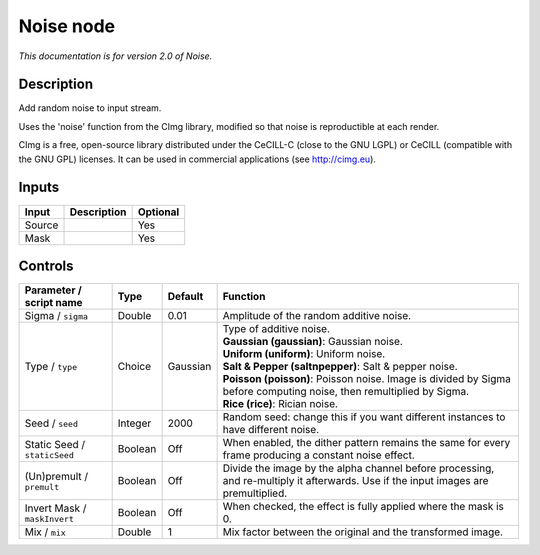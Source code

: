 .. _net.sf.cimg.CImgNoise:

Noise node
==========

|pluginIcon| 

*This documentation is for version 2.0 of Noise.*

Description
-----------

Add random noise to input stream.

Uses the 'noise' function from the CImg library, modified so that noise is reproductible at each render.

CImg is a free, open-source library distributed under the CeCILL-C (close to the GNU LGPL) or CeCILL (compatible with the GNU GPL) licenses. It can be used in commercial applications (see http://cimg.eu).

Inputs
------

+----------+---------------+------------+
| Input    | Description   | Optional   |
+==========+===============+============+
| Source   |               | Yes        |
+----------+---------------+------------+
| Mask     |               | Yes        |
+----------+---------------+------------+

Controls
--------

.. tabularcolumns:: |>{\raggedright}p{0.2\columnwidth}|>{\raggedright}p{0.06\columnwidth}|>{\raggedright}p{0.07\columnwidth}|p{0.63\columnwidth}|

.. cssclass:: longtable

+--------------------------------+-----------+------------+--------------------------------------------------------------------------------------------------------------------------------------+
| Parameter / script name        | Type      | Default    | Function                                                                                                                             |
+================================+===========+============+======================================================================================================================================+
| Sigma / ``sigma``              | Double    | 0.01       | Amplitude of the random additive noise.                                                                                              |
+--------------------------------+-----------+------------+--------------------------------------------------------------------------------------------------------------------------------------+
| Type / ``type``                | Choice    | Gaussian   | | Type of additive noise.                                                                                                            |
|                                |           |            | | **Gaussian (gaussian)**: Gaussian noise.                                                                                           |
|                                |           |            | | **Uniform (uniform)**: Uniform noise.                                                                                              |
|                                |           |            | | **Salt & Pepper (saltnpepper)**: Salt & pepper noise.                                                                              |
|                                |           |            | | **Poisson (poisson)**: Poisson noise. Image is divided by Sigma before computing noise, then remultiplied by Sigma.                |
|                                |           |            | | **Rice (rice)**: Rician noise.                                                                                                     |
+--------------------------------+-----------+------------+--------------------------------------------------------------------------------------------------------------------------------------+
| Seed / ``seed``                | Integer   | 2000       | Random seed: change this if you want different instances to have different noise.                                                    |
+--------------------------------+-----------+------------+--------------------------------------------------------------------------------------------------------------------------------------+
| Static Seed / ``staticSeed``   | Boolean   | Off        | When enabled, the dither pattern remains the same for every frame producing a constant noise effect.                                 |
+--------------------------------+-----------+------------+--------------------------------------------------------------------------------------------------------------------------------------+
| (Un)premult / ``premult``      | Boolean   | Off        | Divide the image by the alpha channel before processing, and re-multiply it afterwards. Use if the input images are premultiplied.   |
+--------------------------------+-----------+------------+--------------------------------------------------------------------------------------------------------------------------------------+
| Invert Mask / ``maskInvert``   | Boolean   | Off        | When checked, the effect is fully applied where the mask is 0.                                                                       |
+--------------------------------+-----------+------------+--------------------------------------------------------------------------------------------------------------------------------------+
| Mix / ``mix``                  | Double    | 1          | Mix factor between the original and the transformed image.                                                                           |
+--------------------------------+-----------+------------+--------------------------------------------------------------------------------------------------------------------------------------+

.. |pluginIcon| image:: net.sf.cimg.CImgNoise.png
   :width: 10.0%
